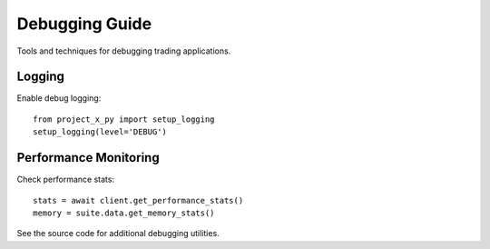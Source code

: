 Debugging Guide
===============

Tools and techniques for debugging trading applications.

Logging
-------

Enable debug logging::

    from project_x_py import setup_logging
    setup_logging(level='DEBUG')

Performance Monitoring
----------------------

Check performance stats::

    stats = await client.get_performance_stats()
    memory = suite.data.get_memory_stats()

See the source code for additional debugging utilities.